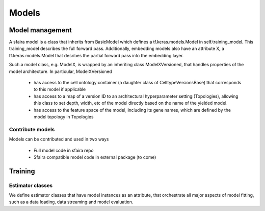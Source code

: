 Models
======

Model management
----------------

A sfaira model is a class that inherits from BasicModel which defines a tf.keras.models.Model in self.training_model.
This training_model describes the full forward pass. Additionally, embedding models also have an attribute X, a
tf.keras.models.Model that desribes the partial forward pass into the embedding layer.

Such a model class, e.g. ModelX, is wrapped by an inheriting class ModelXVersioned, that handles properties of the
model architecture.
In particular, ModelXVersioned

    - has access to the cell ontology container (a daughter class of CelltypeVersionsBase) that corresponds to this model if applicable
    - has access to a map of a version ID to an architectural hyperparameter setting (Topologies), allowing this class to set depth, width, etc of the model directly based on the name of the yielded model.
    - has access to the feature space of the model, including its gene names, which are defined by the model topology in Topologies

Contribute models
~~~~~~~~~~~~~~~~~

Models can be contributed and used in two ways

    - Full model code in sfaira repo
    - Sfaira compatible model code in external package (to come)

Training
--------

Estimator classes
~~~~~~~~~~~~~~~~~

We define estimator classes that have model instances as an attribute, that orchestrate all major aspects of model
fitting, such as a data loading, data streaming and model evaluation.